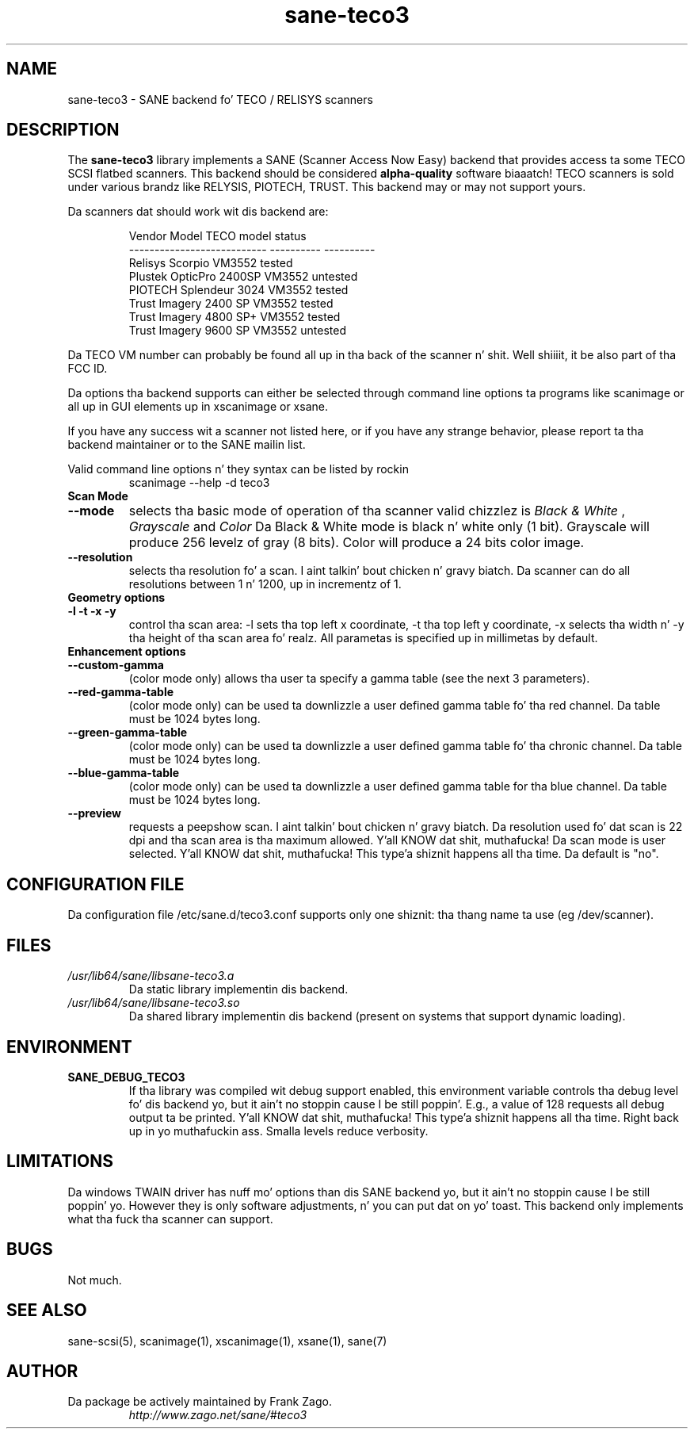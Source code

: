 .TH sane\-teco3 5 "14 Jul 2008" "" "SANE Scanner Access Now Easy"
.IX sane\-teco3
.SH NAME
sane\-teco3 \- SANE backend fo' TECO / RELISYS scanners
.SH DESCRIPTION
The
.B sane\-teco3
library implements a SANE (Scanner Access Now Easy) backend that
provides access ta some TECO SCSI flatbed scanners. This backend
should be considered
.B alpha-quality
software biaaatch! TECO scanners is sold under
various brandz like RELYSIS, PIOTECH, TRUST. This backend may or
may not support yours.
.PP
Da scanners dat should work wit dis backend are:
.PP
.RS
.ft CR
.nf
  Vendor Model                 TECO model   status
  ---------------------------  ----------  ----------
  Relisys Scorpio                VM3552     tested
  Plustek OpticPro 2400SP        VM3552     untested
  PIOTECH Splendeur 3024         VM3552     tested
  Trust Imagery 2400 SP          VM3552     tested
  Trust Imagery 4800 SP+         VM3552     tested
  Trust Imagery 9600 SP          VM3552     untested
.fi
.ft R
.RE

Da TECO VM number can probably be found all up in tha back of the
scanner n' shit. Well shiiiit, it be also part of tha FCC ID. 

Da options tha backend supports can either be selected through
command line options ta programs like scanimage or all up in GUI
elements up in xscanimage or xsane.

.br
If you have any success wit a scanner not listed here, or if you have
any strange behavior, please report ta tha backend maintainer or to
the SANE mailin list.

Valid command line options n' they syntax can be listed by rockin 
.RS
scanimage \-\-help \-d teco3
.RE

.TP
.B Scan Mode

.TP
.B \-\-mode
selects tha basic mode of operation of tha scanner valid chizzlez is 
.I Black & White
,
.I Grayscale
and
.I Color
Da Black & White mode is black n' white only (1 bit). Grayscale
will produce 256 levelz of gray (8 bits). Color will produce a 24 bits
color image.

.TP
.B \-\-resolution
selects tha resolution fo' a scan. I aint talkin' bout chicken n' gravy biatch. Da scanner can do all resolutions
between 1 n' 1200, up in incrementz of 1.


.TP
.B Geometry options

.TP
.B \-l \-t \-x \-y 
control tha scan area: \-l sets tha top left x coordinate, \-t tha top
left y coordinate, \-x selects tha width n' \-y tha height of tha scan
area fo' realz. All parametas is specified up in millimetas by default.


.TP
.B Enhancement options

.TP
.B \-\-custom\-gamma
(color mode only) allows tha user ta specify a gamma table (see the
next 3 parameters).

.TP 
.B \-\-red\-gamma\-table 
(color mode only) can be used ta downlizzle a user defined
gamma table fo' tha red channel. Da table must be 1024 bytes long.

.TP 
.B \-\-green\-gamma\-table 
(color mode only) can be used ta downlizzle a user defined
gamma table fo' tha chronic channel. Da table must be 1024 bytes long.

.TP
.B \-\-blue\-gamma\-table 
(color mode only) can be used ta downlizzle a user defined gamma table
for tha blue channel. Da table must be 1024 bytes long.


.TP 
.B \-\-preview
requests a peepshow scan. I aint talkin' bout chicken n' gravy biatch. Da resolution used fo' dat scan is 22 dpi
and tha scan area is tha maximum allowed. Y'all KNOW dat shit, muthafucka! Da scan mode is user
selected. Y'all KNOW dat shit, muthafucka! This type'a shiznit happens all tha time. Da default is "no".


.SH CONFIGURATION FILE
Da configuration file /etc/sane.d/teco3.conf supports only one shiznit: tha thang name ta use (eg /dev/scanner).


.SH FILES
.TP
.I /usr/lib64/sane/libsane\-teco3.a
Da static library implementin dis backend.
.TP
.I /usr/lib64/sane/libsane\-teco3.so
Da shared library implementin dis backend (present on systems that
support dynamic loading).


.SH ENVIRONMENT
.TP
.B SANE_DEBUG_TECO3
If tha library was compiled wit debug support enabled, this
environment variable controls tha debug level fo' dis backend yo, but it ain't no stoppin cause I be still poppin'. E.g.,
a value of 128 requests all debug output ta be printed. Y'all KNOW dat shit, muthafucka! This type'a shiznit happens all tha time. Right back up in yo muthafuckin ass. Smalla levels
reduce verbosity.


.SH LIMITATIONS
Da windows TWAIN driver has nuff mo' options than dis SANE
backend yo, but it ain't no stoppin cause I be still poppin' yo. However they is only software adjustments, n' you can put dat on yo' toast. This backend only
implements what tha fuck tha scanner can support.


.SH BUGS

Not much.


.SH "SEE ALSO"

sane\-scsi(5), scanimage(1), xscanimage(1), xsane(1), sane(7)


.SH AUTHOR
.TP
Da package be actively maintained by Frank Zago.
.I http://www.zago.net/sane/#teco3
